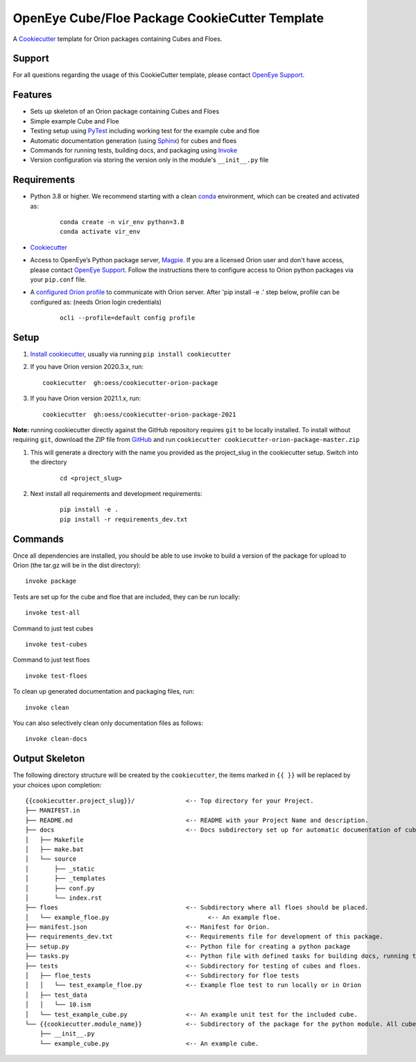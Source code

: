 OpenEye Cube/Floe Package CookieCutter Template
===============================================

A `Cookiecutter`_ template for Orion packages containing Cubes and Floes.

Support
-------

For all questions regarding the usage of this CookieCutter template, please contact
`OpenEye Support`_.

Features
--------
* Sets up skeleton of an Orion package containing Cubes and Floes
* Simple example Cube and Floe
* Testing setup using `PyTest`_ including working test for the example cube and floe
* Automatic documentation generation (using `Sphinx`_) for cubes and floes
* Commands for running tests, building docs, and packaging using `Invoke`_
* Version configuration via storing the version only in the module's ``__init__.py`` file


Requirements
------------
* Python 3.8 or higher. We recommend starting with a clean `conda`_ environment, which can be created and activated as: 
    ::

        conda create -n vir_env python=3.8  
        conda activate vir_env


* `Cookiecutter`_

* Access to OpenEye’s Python package server, `Magpie`_. If you are a licensed Orion user and don't have access, please contact `OpenEye Support`_. Follow the instructions there to configure access to Orion python packages via your ``pip.conf`` file.

* A `configured Orion profile`_ to communicate with Orion server. After 'pip install -e .' step below, profile can be configured as: (needs Orion login credentials)
    ::

        ocli --profile=default config profile 

  

Setup
-----

#. `Install cookiecutter`_, usually via running ``pip install cookiecutter``

#. If you have Orion version 2020.3.x, run:
   ::

        cookiecutter  gh:oess/cookiecutter-orion-package

#. If you have Orion version 2021.1.x, run:
   ::

        cookiecutter  gh:oess/cookiecutter-orion-package-2021
         
**Note:** running cookiecutter directly against the GitHub repository requires ``git`` to be locally installed. To install without requiring ``git``, download the ZIP file from `GitHub`_ and run  ``cookiecutter cookiecutter-orion-package-master.zip``

#. This will generate a directory with the name you provided as the project_slug in the cookiecutter setup. Switch into the directory

    ::

        cd <project_slug>


#. Next install all requirements and development requirements:

    ::

        pip install -e .
        pip install -r requirements_dev.txt



Commands
--------


Once all dependencies are installed, you should be able to use invoke to build a version of the package for upload to Orion (the tar.gz will be in the dist directory):

::

    invoke package

Tests are set up for the cube and floe that are included, they can be run locally:

::

    invoke test-all

Command to just test cubes

::

    invoke test-cubes

Command to just test floes

::

    invoke test-floes

To clean up generated documentation and packaging files, run:

::

    invoke clean

You can also selectively clean only documentation files as follows:

::

    invoke clean-docs



Output Skeleton
---------------

The following directory structure will be created by the ``cookiecutter``, the items marked in ``{{ }}`` will be replaced by your choices
upon completion::

    {{cookiecutter.project_slug}}/              <-- Top directory for your Project.
    ├── MANIFEST.in
    ├── README.md                               <-- README with your Project Name and description.
    ├── docs                                    <-- Docs subdirectory set up for automatic documentation of cubes and floes.
    │   ├── Makefile
    │   ├── make.bat
    │   └── source
    │       ├── _static
    │       ├── _templates
    │       ├── conf.py
    │       └── index.rst
    ├── floes                                   <-- Subdirectory where all floes should be placed.
    │   └── example_floe.py                           <-- An example floe.
    ├── manifest.json                           <-- Manifest for Orion.
    ├── requirements_dev.txt                    <-- Requirements file for development of this package.
    ├── setup.py                                <-- Python file for creating a python package
    ├── tasks.py                                <-- Python file with defined tasks for building docs, running tests, and building the package.
    ├── tests                                   <-- Subdirectory for testing of cubes and floes.
    │   ├── floe_tests                          <-- Subdirectory for floe tests
    │   │   └── test_example_floe.py            <-- Example floe test to run locally or in Orion
    │   ├── test_data
    │   │   └── 10.ism
    │   └── test_example_cube.py                <-- An example unit test for the included cube.
    └── {{cookiecutter.module_name}}            <-- Subdirectory of the package for the python module. All cubes should go in here.
        ├── __init__.py
        └── example_cube.py                     <-- An example cube.

..



.. _Cookiecutter: https://cookiecutter.readthedocs.io/
.. _PyTest: https://docs.pytest.org/
.. _Sphinx: http://www.sphinx-doc.org/
.. _Invoke: http://www.pyinvoke.org/
.. _conda: https://conda.io/docs/user-guide/overview.html
.. _magpie: https://magpie.eyesopen.com
.. _OpenEye Support: mailto:support%40eyesopen.com
.. _Install cookiecutter: https://cookiecutter.readthedocs.io/en/latest/installation.html
.. _GitHub: https://github.com/oess/cookiecutter-orion-package
.. _configured Orion profile: https://docs.eyesopen.com/orion-developer/modules/orion-client/docs/quickstart.html#installing-orion-client
